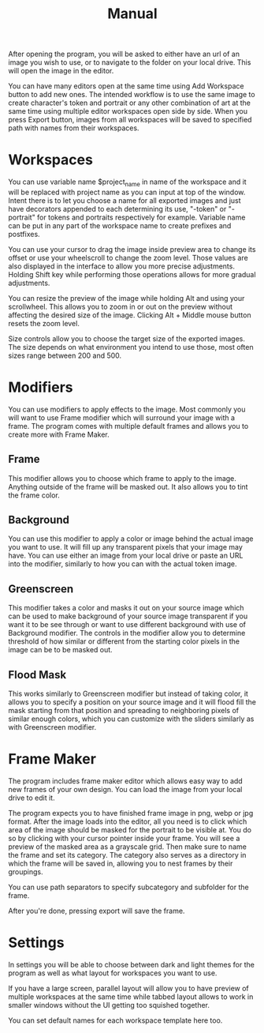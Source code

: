 #+title: Manual

After opening the program, you will be asked to either have an url of an image you wish to use, or to navigate to the folder on your local drive. This will open the image in the editor.

You can have many editors open at the same time using Add Workspace button to add new ones. The intended workflow is to use the same image to create character's token and portrait or any other combination of art at the same time using multiple editor workspaces open side by side. When you press Export button, images from all workspaces will be saved to specified path with names from their workspaces.

* Workspaces
You can use variable name $project_name in name of the workspace and it will be replaced with project name as you can input at top of the window. Intent there is to let you choose a name for all exported images and just have decorators appended to each determining its use, "-token" or "-portrait" for tokens and portraits respectively for example. Variable name can be put in any part of the workspace name to create prefixes and postfixes.

You can use your cursor to drag the image inside preview area to change its offset or use your wheelscroll to change the zoom level. Those values are also displayed in the interface to allow you more precise adjustments. Holding Shift key while performing those operations allows for more gradual adjustments.

You can resize the preview of the image while holding Alt and using your scrollwheel. This allows you to zoom in or out on the preview without affecting the desired size of the image. Clicking Alt + Middle mouse button resets the zoom level.

Size controls allow you to choose the target size of the exported images. The size depends on what environment you intend to use those, most often sizes range between 200 and 500.

* Modifiers
You can use modifiers to apply effects to the image. Most commonly you will want to use Frame modifier which will surround your image with a frame. The program comes with multiple default frames and allows you to create more with Frame Maker.

** Frame
This modifier allows you to choose which frame to apply to the image. Anything outside of the frame will be masked out. It also allows you to tint the frame color.

** Background
You can use this modifier to apply a color or image behind the actual image you want to use. It will fill up any transparent pixels that your image may have. You can use either an image from your local drive or paste an URL into the modifier, similarly to how you can with the actual token image.

** Greenscreen
This modifier takes a color and masks it out on your source image which can be used to make background of your source image transparent if you want it to be see through or want to use different background with use of Background modifier. The controls in the modifier allow you to determine threshold of how similar or different from the starting color pixels in the image can be to be masked out.

** Flood Mask
This works similarly to Greenscreen modifier but instead of taking color, it allows you to specify a position on your source image and it will flood fill the mask starting from that position and spreading to neighboring pixels of similar enough colors, which you can customize with the sliders similarly as with Greenscreen modifier.

* Frame Maker
The program includes frame maker editor which allows easy way to add new frames of your own design. You can load the image from your local drive to edit it.

The program expects you to have finished frame image in png, webp or jpg format. After the image loads into the editor, all you need is to click which area of the image should be masked for the portrait to be visible at. You do so by clicking with your cursor pointer inside your frame. You will see a preview of the masked area as a grayscale grid. Then make sure to name the frame and set its category. The category also serves as a directory in which the frame will be saved in, allowing you to nest frames by their groupings.

You can use path separators to specify subcategory and subfolder for the frame.

After you're done, pressing export will save the frame.

* Settings
In settings you will be able to choose between dark and light themes for the program as well as what layout for workspaces you want to use.

If you have a large screen, parallel layout will allow you to have preview of multiple workspaces at the same time while tabbed layout allows to work in smaller windows without the UI getting too squished together.

You can set default names for each workspace template here too.
